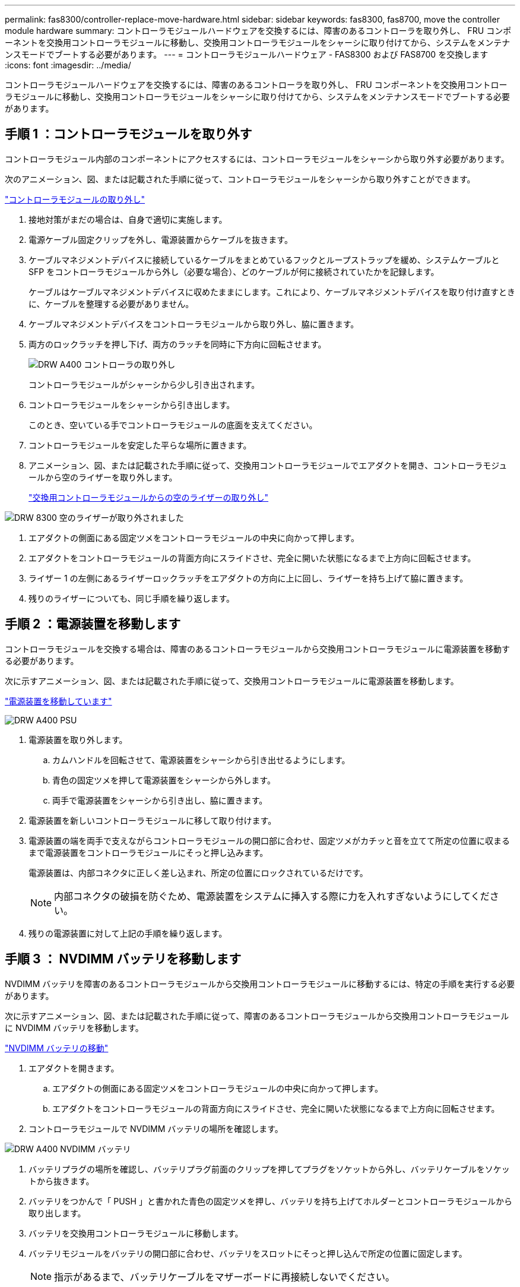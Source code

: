 ---
permalink: fas8300/controller-replace-move-hardware.html 
sidebar: sidebar 
keywords: fas8300, fas8700, move the controller module hardware 
summary: コントローラモジュールハードウェアを交換するには、障害のあるコントローラを取り外し、 FRU コンポーネントを交換用コントローラモジュールに移動し、交換用コントローラモジュールをシャーシに取り付けてから、システムをメンテナンスモードでブートする必要があります。 
---
= コントローラモジュールハードウェア - FAS8300 および FAS8700 を交換します
:icons: font
:imagesdir: ../media/


[role="lead"]
コントローラモジュールハードウェアを交換するには、障害のあるコントローラを取り外し、 FRU コンポーネントを交換用コントローラモジュールに移動し、交換用コントローラモジュールをシャーシに取り付けてから、システムをメンテナンスモードでブートする必要があります。



== 手順 1 ：コントローラモジュールを取り外す

コントローラモジュール内部のコンポーネントにアクセスするには、コントローラモジュールをシャーシから取り外す必要があります。

次のアニメーション、図、または記載された手順に従って、コントローラモジュールをシャーシから取り外すことができます。

https://netapp.hosted.panopto.com/Panopto/Pages/embed.aspx?id=75b6fa91-96b9-4323-b156-aae10007c9a5["コントローラモジュールの取り外し"]

. 接地対策がまだの場合は、自身で適切に実施します。
. 電源ケーブル固定クリップを外し、電源装置からケーブルを抜きます。
. ケーブルマネジメントデバイスに接続しているケーブルをまとめているフックとループストラップを緩め、システムケーブルと SFP をコントローラモジュールから外し（必要な場合）、どのケーブルが何に接続されていたかを記録します。
+
ケーブルはケーブルマネジメントデバイスに収めたままにします。これにより、ケーブルマネジメントデバイスを取り付け直すときに、ケーブルを整理する必要がありません。

. ケーブルマネジメントデバイスをコントローラモジュールから取り外し、脇に置きます。
. 両方のロックラッチを押し下げ、両方のラッチを同時に下方向に回転させます。
+
image::../media/drw_A400_Remove_controller.png[DRW A400 コントローラの取り外し]

+
コントローラモジュールがシャーシから少し引き出されます。

. コントローラモジュールをシャーシから引き出します。
+
このとき、空いている手でコントローラモジュールの底面を支えてください。

. コントローラモジュールを安定した平らな場所に置きます。
. アニメーション、図、または記載された手順に従って、交換用コントローラモジュールでエアダクトを開き、コントローラモジュールから空のライザーを取り外します。
+
https://netapp.hosted.panopto.com/Panopto/Pages/Viewer.aspx?id=49053752-e813-4c15-a917-ab190147fa6e["交換用コントローラモジュールからの空のライザーの取り外し"]



image::../media/drw_8300_empty_riser_remove.png[DRW 8300 空のライザーが取り外されました]

. エアダクトの側面にある固定ツメをコントローラモジュールの中央に向かって押します。
. エアダクトをコントローラモジュールの背面方向にスライドさせ、完全に開いた状態になるまで上方向に回転させます。
. ライザー 1 の左側にあるライザーロックラッチをエアダクトの方向に上に回し、ライザーを持ち上げて脇に置きます。
. 残りのライザーについても、同じ手順を繰り返します。




== 手順 2 ：電源装置を移動します

コントローラモジュールを交換する場合は、障害のあるコントローラモジュールから交換用コントローラモジュールに電源装置を移動する必要があります。

次に示すアニメーション、図、または記載された手順に従って、交換用コントローラモジュールに電源装置を移動します。

https://netapp.hosted.panopto.com/Panopto/Pages/embed.aspx?id=92060115-1967-475b-b517-aad9012f130c["電源装置を移動しています"]

image::../media/drw_A400_psu.png[DRW A400 PSU]

. 電源装置を取り外します。
+
.. カムハンドルを回転させて、電源装置をシャーシから引き出せるようにします。
.. 青色の固定ツメを押して電源装置をシャーシから外します。
.. 両手で電源装置をシャーシから引き出し、脇に置きます。


. 電源装置を新しいコントローラモジュールに移して取り付けます。
. 電源装置の端を両手で支えながらコントローラモジュールの開口部に合わせ、固定ツメがカチッと音を立てて所定の位置に収まるまで電源装置をコントローラモジュールにそっと押し込みます。
+
電源装置は、内部コネクタに正しく差し込まれ、所定の位置にロックされているだけです。

+

NOTE: 内部コネクタの破損を防ぐため、電源装置をシステムに挿入する際に力を入れすぎないようにしてください。

. 残りの電源装置に対して上記の手順を繰り返します。




== 手順 3 ： NVDIMM バッテリを移動します

NVDIMM バッテリを障害のあるコントローラモジュールから交換用コントローラモジュールに移動するには、特定の手順を実行する必要があります。

次に示すアニメーション、図、または記載された手順に従って、障害のあるコントローラモジュールから交換用コントローラモジュールに NVDIMM バッテリを移動します。

https://netapp.hosted.panopto.com/Panopto/Pages/embed.aspx?id=94d115b2-b02a-4234-805c-aad9012f204c["NVDIMM バッテリの移動"]

. エアダクトを開きます。
+
.. エアダクトの側面にある固定ツメをコントローラモジュールの中央に向かって押します。
.. エアダクトをコントローラモジュールの背面方向にスライドさせ、完全に開いた状態になるまで上方向に回転させます。


. コントローラモジュールで NVDIMM バッテリの場所を確認します。


image::../media/drw_A400_nvdimm-batt.png[DRW A400 NVDIMM バッテリ]

. バッテリプラグの場所を確認し、バッテリプラグ前面のクリップを押してプラグをソケットから外し、バッテリケーブルをソケットから抜きます。
. バッテリをつかんで「 PUSH 」と書かれた青色の固定ツメを押し、バッテリを持ち上げてホルダーとコントローラモジュールから取り出します。
. バッテリを交換用コントローラモジュールに移動します。
. バッテリモジュールをバッテリの開口部に合わせ、バッテリをスロットにそっと押し込んで所定の位置に固定します。
+

NOTE: 指示があるまで、バッテリケーブルをマザーボードに再接続しないでください。





== 手順 4 ：ブートメディアを移動します

ブートメディアの場所を確認し、手順に従って障害のあるコントローラモジュールからブートメディアを取り外して、交換用コントローラモジュールに挿入する必要があります。

次に示すアニメーション、図、または記載された手順に従って、障害のあるコントローラモジュールから交換用コントローラモジュールにブートメディアを移動します。

https://netapp.hosted.panopto.com/Panopto/Pages/embed.aspx?id=2a14099c-85de-4a84-867c-aad9012efac8["ブートメディアを移動します"]

image::../media/drw_A400_Replace-boot_media.png[DRW A400 ブートメディアの交換]

. コントローラモジュールからブートメディアの場所を確認して取り出します。
+
.. ブートメディアの横の青いボタンを押して、ブートメディアの端を青いボタンの上まで跳ね上げます。
.. ブートメディアを回しながらソケットからゆっくりと引き出します。


. 新しいコントローラモジュールにブートメディアを移し、ブートメディアの端をソケットケースに合わせ、ソケットにゆっくりと押し込みます。
. ブートメディアが正しい向きでソケットに完全に装着されたことを確認します。
+
必要に応じて、ブートメディアを取り外してソケットへの装着をやり直します。

. ブートメディアを所定の位置にロックします。
+
.. ブートメディアをマザーボードの方に回転させます。
.. 青色のロックボタンを押して、開いた位置にします。
.. ブートメディアの横の青いボタンを押し、ブートメディアの端をしっかりと押し下げて、青いロックボタンをはめ込みます。






== 手順 5 ： PCIe ライザーとメザニンカードを移動します

コントローラの交換プロセスの一環として、 PCIe ライザーとメザニンカードを障害のあるコントローラモジュールから交換用コントローラモジュールに移動する必要があります。

次のアニメーション、図を使用できます。または、 PCIe ライザーとメザニンカードを障害のあるコントローラモジュールから交換用コントローラモジュールに移動するための手順を記載しています。

PCIe ライザー 1 および 2 （左および中央のライザー）の移動：

https://netapp.hosted.panopto.com/Panopto/Pages/embed.aspx?id=f4ee1d4d-6029-4fe6-a063-aad9012f170b["PCI ライザー 1 と 2 を移動しています"]

image::../media/drw_A400_Replace-PCIe-cards.png[DRW A400 PCIe カードの交換]

メザニンカードとライザー 3 （右のライザー）の移動：

https://netapp.hosted.panopto.com/Panopto/Pages/embed.aspx?id=b0c3b575-3434-4e00-a421-aad9012f2e9e["メザニンカードとライザー 3 の移動"]

image::../media/drw_A400_Replace-mezz-card.png[DRW A400 メザニンカードの交換]

. PCIe ライザー 1 と 2 を障害のあるコントローラモジュールから交換用コントローラモジュールに移動します。
+
.. PCIe カード内の SFP モジュールまたは QSFP モジュールを取り外します。
.. ライザーの左側にあるライザーロックラッチをエアダクトの方に引き上げます。
+
ライザーがコントローラモジュールからわずかに持ち上がります。

.. ライザーを持ち上げ、交換用コントローラモジュールに移動します。
.. ライザーをライザーソケットの側面にあるピンに合わせてピンの上に下ろし、マザーボードのソケットに垂直に押し込み、ラッチを下に回してライザーの金属板と同じ高さにします。
.. ライザー 2 についてもこの手順を繰り返します。


. ライザー 3 を取り外し、メザニンカードを取り外して、両方を交換用コントローラモジュールに取り付けます。
+
.. PCIe カード内の SFP モジュールまたは QSFP モジュールを取り外します。
.. ライザーの左側にあるライザーロックラッチをエアダクトの方に引き上げます。
+
ライザーがコントローラモジュールからわずかに持ち上がります。

.. ライザーを持ち上げ、安定した平らな場所に置きます。
.. メザニンカードの取り付けネジを緩め、カードをソケットから直接そっと持ち上げて、交換用コントローラモジュールに移動します。
.. メザニンを交換用コントローラに取り付け、取り付けネジで固定します。
.. 3 つ目のライザーを交換用コントローラモジュールに取り付けます。






== 手順 6 ：キャッシングモジュールを移動する

コントローラモジュールを交換する場合は、障害のあるコントローラモジュールから交換用コントローラモジュールにキャッシングモジュールを移動する必要があります。

次のアニメーション、図、または記載された手順を使用して、キャッシングモジュールを新しいコントローラモジュールに移動できます。

https://netapp.hosted.panopto.com/Panopto/Pages/embed.aspx?id=d6a43902-0e78-40c3-a2bd-aad9012f5b94["キャッシングモジュールを移動しています"]

image::../media/drw_A400_Replace-flashcache.png[DRW A400 FlashCache の交換]

. 接地対策がまだの場合は、自身で適切に実施します。
. 障害のあるコントローラモジュールから交換用コントローラモジュールにキャッシングモジュールを移動します。
+
.. キャッシングモジュールの端にある青色のリリースタブを押し、モジュールを上に回転させてソケットからモジュールを取り外します。
.. キャッシングモジュールを交換用コントローラモジュールの同じソケットに移動します。
.. キャッシングモジュールの端をソケットに合わせ、ソケットの奥までモジュールをそっと挿入します。
.. キャッシングモジュールをマザーボードに向けて下方向に回転させます。
.. キャッシングモジュールの端にある青いボタンの横に指を置き、キャッシングモジュールの端をしっかりと押し下げてロックボタンを持ち上げ、キャッシングモジュールを所定の位置にロックします。






== 手順 7 ： DIMM を移動します

DIMM の場所を確認し、障害のあるコントローラモジュールから交換用コントローラモジュールに DIMM を移動する必要があります。

障害のあるコントローラモジュールから交換用コントローラモジュールの対応するスロットに DIMM を直接移動できるように、新しいコントローラモジュールを準備しておく必要があります。

次に示すアニメーション、図、または記載された手順に従って、障害のあるコントローラモジュールから交換用コントローラモジュールに DIMM を移動します。

https://netapp.hosted.panopto.com/Panopto/Pages/embed.aspx?id=717b52fa-f236-4f3d-b07d-aad9012f51a3["DIMM の移動"]

image::../media/drw_A400_Replace-NVDIMM-DIMM.png[DRW A400 NVDIMM DIMM の交換]

. コントローラモジュールで DIMM の場所を確認します。
. DIMM を交換用コントローラモジュールに正しい向きで挿入できるように、ソケット内の DIMM の向きをメモします。
. NVDIMM バッテリが新しいコントローラモジュールに接続されていないことを確認します。
. 障害のあるコントローラモジュールから交換用コントローラモジュールに DIMM を移動します。
+

NOTE: 障害のあるコントローラモジュールで使用していたスロットと同じスロットに各 DIMM を取り付けてください。

+
.. DIMM の両側にあるツメをゆっくり押し開いて DIMM をスロットから外し、そのままスライドさせてスロットから取り出します。
+

NOTE: DIMM 回路基板のコンポーネントに力が加わらないように、 DIMM の両端を慎重に持ちます。

.. 交換用コントローラモジュールで対応する DIMM スロットの場所を確認します。
.. DIMM ソケットのツメが開いた状態になっていることを確認し、 DIMM をソケットに対して垂直に挿入します。
+
DIMM のソケットへの挿入にはある程度の力が必要です。簡単に挿入できない場合は、 DIMM をソケットに正しく合わせてから再度挿入してください。

.. DIMM がソケットにまっすぐ差し込まれていることを目で確認してください。
.. 残りの DIMM についても、上記の手順を繰り返します。


. NVDIMM バッテリをマザーボードに接続します。
+
プラグがコントローラモジュールに固定されていることを確認します。





== 手順 8 ：コントローラモジュールを取り付ける

障害のあるコントローラモジュールから交換用コントローラモジュールにすべてのコンポーネントを移動したら、交換用コントローラモジュールをシャーシに取り付け、メンテナンスモードでブートする必要があります。

次のアニメーション、図、または記載された手順を使用して、交換用コントローラモジュールをシャーシに設置できます。

https://netapp.hosted.panopto.com/Panopto/Pages/embed.aspx?id=9249fdb8-1522-437d-9280-aae10007c97b["コントローラモジュールを取り付けます"]

image::../media/drw_A400_Install_controller_source.png[DRW A400 コントローラソースの取り付け]

. まだ行っていない場合は、エアダクトを閉じます。
. コントローラモジュールの端をシャーシの開口部に合わせ、コントローラモジュールをシステムに半分までそっと押し込みます。
+

NOTE: 指示があるまでコントローラモジュールをシャーシに完全に挿入しないでください。

. システムにアクセスして以降のセクションのタスクを実行できるように、管理ポートとコンソールポートのみをケーブル接続します。
+

NOTE: 残りのケーブルは、この手順の後半でコントローラモジュールに接続します。

. コントローラモジュールの取り付けを完了します。
+
.. 電源装置に電源コードを接続し、電源ケーブルロックカラーを再度取り付けてから、電源装置を電源に接続します。
.. ロックラッチを使用し、ロックラッチが持ち上がるまで、コントローラモジュールをシャーシにしっかりと押し込みます。
+

NOTE: コネクタの破損を防ぐため、コントローラモジュールをスライドしてシャーシに挿入する際に力を入れすぎないでください。

.. コントローラモジュールをシャーシに完全に挿入するために、ロックラッチを上に回転させ、ロックピンが外れるように傾けてコントローラをそっと奥まで押し込んだら、ロックラッチをロックされるまで下げます。
+
コントローラモジュールは、シャーシに完全に装着されるとすぐにブートを開始します。ブートプロセスを中断できるように準備しておきます。

.. ケーブルマネジメントデバイスをまだ取り付けていない場合は、取り付け直します。
.. 通常のブート・プロセスを中断し 'Ctrl+C キーを押して LOADER でブートします
+

NOTE: システムがブートメニューで停止した場合は、 LOADER でブートするオプションを選択します。

.. LOADER プロンプトで「 bye 」と入力して、 PCIe カードおよびその他のコンポーネントを再初期化します。
.. Ctrl+C キーを押して、ブート・プロセスを中断し、 LOADER プロンプトでブートします。
+
システムがブートメニューで停止した場合は、 LOADER でブートするオプションを選択します。




